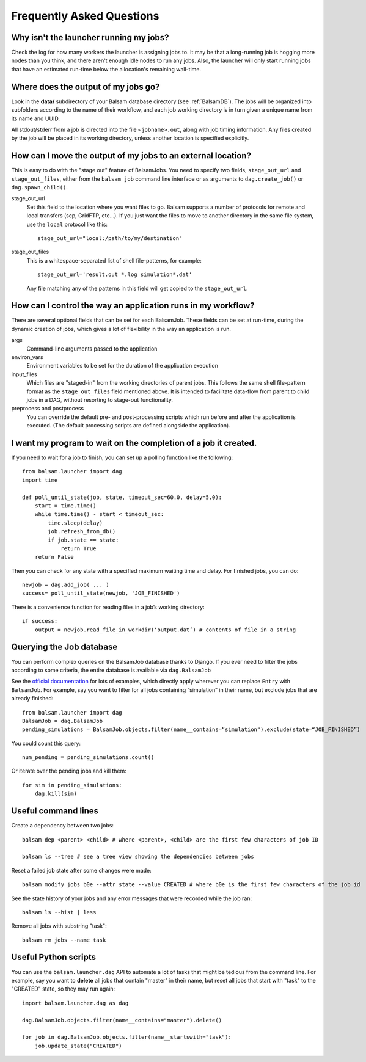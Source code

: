 Frequently Asked Questions
==========================

Why isn't the launcher running my jobs?
---------------------------------------------

Check the log for how many workers the launcher is assigning jobs to.  It may be
that a long-running job is hogging more nodes than you think, and there aren't enough
idle nodes to run any jobs.  Also, the launcher will only start running jobs that have an
estimated run-time below the allocation's remaining wall-time. 

Where does the output of my jobs go?
---------------------------------------

Look in the **data/** subdirectory of your Balsam database directory (see
:ref:`BalsamDB`). The jobs will be organized into subfolders according to the
name of their workflow, and each job working directory is in turn given a
unique name from its name and UUID.

All stdout/stderr from a job is directed into the file ``<jobname>.out``, along with job timing
information. Any files created by the job will be placed in its working directory, unless another
location is specified explicitly.

How can I move the output of my jobs to an external location?
--------------------------------------------------------------------

This is easy to do with the "stage out" feature of BalsamJobs.
You need to specify two fields, ``stage_out_url`` and ``stage_out_files``,
either from the ``balsam job`` command line interface or as arguments to
``dag.create_job()`` or ``dag.spawn_child()``.

stage_out_url
    Set this field to the location where you want files to go.  Balsam supports
    a number of protocols for remote and local transfers (scp, GridFTP, etc...). 
    If you just want the files to move to another directory in the same file system, use
    the ``local`` protocol like this::

        stage_out_url="local:/path/to/my/destination"

stage_out_files
    This is a whitespace-separated list of shell file-patterns, for example::

        stage_out_url='result.out *.log simulation*.dat'

    Any file matching any of the patterns in this field will get copied to the 
    ``stage_out_url``.

How can I control the way an application runs in my workflow?
------------------------------------------------------------------

There are several optional fields that can be set for each BalsamJob. These
fields can be set at run-time, during the dynamic creation of jobs, which
gives a lot of flexibility in the way an application is run. 

args
    Command-line arguments passed to the application

environ_vars
    Environment variables to be set for the duration of the application execution

input_files
    Which files are "staged-in" from the working directories of parent jobs. This
    follows the same shell file-pattern format as the ``stage_out_files`` field
    mentioned above. It is intended to facilitate data-flow from parent to child
    jobs in a DAG, without resorting to stage-out functionality.

preprocess and postprocess
    You can override the default pre- and post-processing scripts which run before and after
    the application is executed.  (The default processing scripts are defined alongside the application).

I want my program to wait on the completion of a job it created.
-----------------------------------------------------------------

If you need to wait for a job to finish, you can set up a polling function like the following::

    from balsam.launcher import dag
    import time

    def poll_until_state(job, state, timeout_sec=60.0, delay=5.0):
        start = time.time()
        while time.time() - start < timeout_sec:
            time.sleep(delay)
            job.refresh_from_db()
            if job.state == state:
                return True
        return False

Then you can check for any state with a specified maximum waiting time and delay. 
For finished jobs, you can do::

    newjob = dag.add_job( ... )
    success= poll_until_state(newjob, 'JOB_FINISHED')

There is a convenience function for reading files in a job’s working directory::

    if success:
        output = newjob.read_file_in_workdir(‘output.dat’) # contents of file in a string

Querying the Job database
---------------------------
You can perform complex queries on the BalsamJob database thanks to Django.  If
you ever need to filter the jobs according to some criteria, the entire
database is available via ``dag.BalsamJob``

See the `official documentation
<https://docs.djangoproject.com/en/2.0/topics/db/queries>`_ for lots of
examples, which directly apply wherever you can replace ``Entry`` with
``BalsamJob``.  For example, say you want to filter for all jobs containing
“simulation” in their name, but exclude jobs that are already finished::

    from balsam.launcher import dag
    BalsamJob = dag.BalsamJob
    pending_simulations = BalsamJob.objects.filter(name__contains=“simulation").exclude(state=“JOB_FINISHED”)

You could count this query::

    num_pending = pending_simulations.count()

Or iterate over the pending jobs and kill them::

    for sim in pending_simulations:
        dag.kill(sim)

Useful command lines
----------------------

Create a dependency between two jobs::

    balsam dep <parent> <child> # where <parent>, <child> are the first few characters of job ID

    balsam ls --tree # see a tree view showing the dependencies between jobs

Reset a failed job state after some changes were made::

    balsam modify jobs b0e --attr state --value CREATED # where b0e is the first few characters of the job id

See the state history of your jobs and any error messages that were recorded while the job ran::

    balsam ls --hist | less

Remove all jobs with substring "task"::
    
    balsam rm jobs --name task

Useful Python scripts
----------------------

You can use the ``balsam.launcher.dag`` API to automate a lot of tasks that
might be tedious from the command line.  For example, say you want to
**delete** all jobs that contain "master" in their name, but reset all jobs
that start with "task" to the "CREATED" state, so they may run again::

    import balsam.launcher.dag as dag

    dag.BalsamJob.objects.filter(name__contains="master").delete()

    for job in dag.BalsamJob.objects.filter(name__startswith="task"):
        job.update_state("CREATED")
